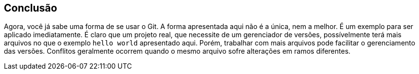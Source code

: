 :source-highlighter: highlightjs
:listing-caption: Lista de comandos
:imagesdir: ./images
[#conclusao]
== Conclusão

Agora, você já sabe uma forma de se usar o Git.
A forma apresentada aqui não é a única, nem a melhor. 
É um exemplo para ser aplicado imediatamente.
É claro que um projeto real, que necessite de um
gerenciador de versões, possívelmente terá mais arquivos
no que o exemplo `hello world` apresentado aqui.
Porém, trabalhar com mais arquivos pode facilitar o
gerenciamento das versões.
Conflitos geralmente ocorrem quando o mesmo arquivo
sofre alterações em ramos diferentes.

